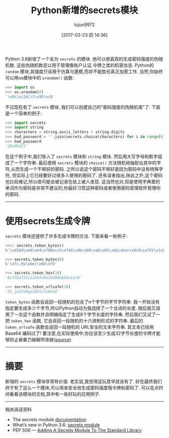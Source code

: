 #+TITLE: Python新增的secrets模块
#+AUTHOR: lujun9972
#+TAGS: raw
#+DATE: [2017-03-23 四 14:36]
#+LANGUAGE:  zh-CN
#+OPTIONS:  H:6 num:nil toc:t \n:nil ::t |:t ^:nil -:nil f:t *:t <:nil

#+URL: http://www.blog.pythonlibrary.org/2017/02/16/pythons-new-secrets-module/


Python 3.6新增了一个名为 =secrets= 的模块. 他可以很直观的生成密码强度的伪随机数. 这些伪随机数足以用于管理像账户认证,令牌之类的机密信息.
Python的 =random= 模块,其强度只适用于仿真与建模,而并不能胜任真正加密工作.
当然,你始终可以用os模块中的 =urandom()= 函数:

#+BEGIN_SRC python
  >>> import os
  >>> os.urandom(8)
  '\x9c\xc2WCzS\x95\xc8'
#+END_SRC

不过现在有了 =secrets= 模块, 我们可以创建自己的"密码强度的伪随机值"了. 
下面是一个简单的例子:

#+BEGIN_SRC python
  >>> import secrets
  >>> import string
  >>> characters = string.ascii_letters + string.digits
  >>> bad_password = ''.join(secrets.choice(characters) for i in range(8))
  >>> bad_password
  'SRvM54Z1'
#+END_SRC

在这个例子中,我们导入了 =secrets= 模块和 =string= 模块. 然后用大写字母和数字组成了一个字符串.
最后使用 =secrets= 模块的 =choice()= 方法随机地抽取出其中的字符,从而生成一个不够好的密码.
之所以说这个密码不够好是因为密码中没有特殊字符, 但实际上它已经要好过很多人使用的密码了.
还有读者指出,除此之外,这个密码也比较难记,所以很可能会被记录在纸上被人发现. 
这当然也对,但是使用字典里的单词作为密码是非常不建议的,你最好习惯这种密码或者使用密码管理软件管理你的密码.

------------------------------------------------------------------------------

* 使用secrets生成令牌

=secrets= 模块还提供了许多生成令牌的方法. 下面来看一些例子:

#+BEGIN_SRC python
  >>>: secrets.token_bytes()
  b'\xd1Od\xe0\xe4\xf8Rn</U\xf4G\xdb\x08\xa8\x85\xeb\xba>\x8cO\xa7XV\x1cb\xd6\x11\xa0\xcaK'
 
  >>> secrets.token_bytes(8)
  b'\xfc,9y\xbe]\x0e\xfb'
 
  >>> secrets.token_hex(16)
  '6cf3baf51c12ebfcbe26d08b6bbe1ac0'
 
  >>> secrets.token_urlsafe(16)
  '5t_jLGlV8yp2Q5tolvBesQ'
#+END_SRC

=token_bytes= 函数会返回一段随机的包含了n个字节的字节字符串.
我一开始没有指定要生成多少个字节,所以Python自动为我选择了一个合适的长度.
随后我又调用了一次这个函数并且明确指定了生成8个字节长度的字符串.
然后我们又试了一把 =token_hex= 函数, 它会返回一段随机的十六进制形式的字符串. 
最后的 =token_urlsafe= 函数会返回一段随机的 URL安全的文本字符串. 其文本已经用 Base64 编码过了! 
要注意,在实际使用中,你应该至少生成32字节长度的令牌才能够防止被暴力破解所攻破([[https://docs.python.org/3.6/library/secrets.html#how-many-bytes-should-tokens-use][source]]).

------------------------------------------------------------------------------

* 摘要

新增的 =secrets= 模块非常有价值. 老实说,我觉得这玩意早就该有了. 
好在最终我们终于有了这么一个模块,可以用来安全地生成密码强度哦令牌和密码了.
可以花点时间看看该模块的文档,其中有一些好玩的应用例子.

------------------------------------------------------------------------------

相关阅读资料

+ The secrets module [[https://docs.python.org/3.6/library/secrets.html][documentation]]
+ What’s new in Python 3.6: [[https://docs.python.org/3.6/library/secrets.html#module-secrets][secrets module]]
+ PEP 506 — [[https://www.python.org/dev/peps/pep-0506/][Adding A Secrets Module To The Standard Library]]
